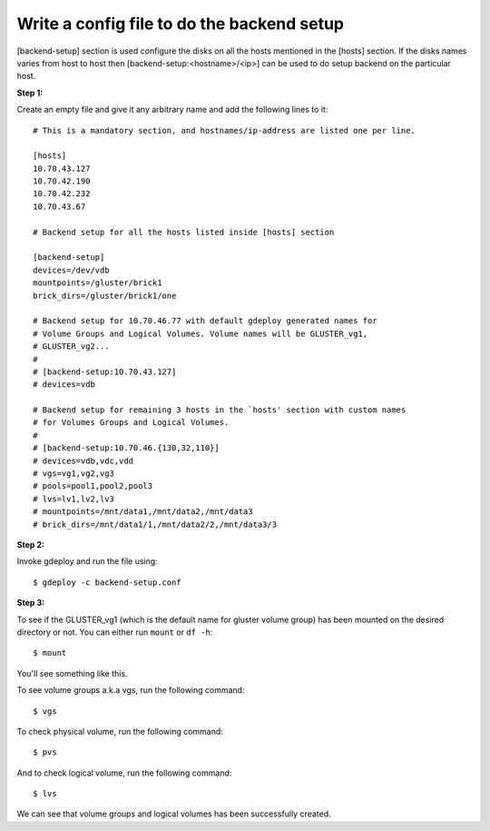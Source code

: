 Write a config file to do the backend setup
===========================================

[backend-setup] section is used configure the disks on all the hosts
mentioned in the [hosts] section. If the disks names varies from host to
host then [backend-setup:<hostname>/<ip>] can be used to do setup
backend on the particular host.

**Step 1:**

Create an empty file and give it any arbitrary name and add the following lines to it::

   # This is a mandatory section, and hostnames/ip-address are listed one per line.

   [hosts]
   10.70.43.127
   10.70.42.190
   10.70.42.232
   10.70.43.67

   # Backend setup for all the hosts listed inside [hosts] section

   [backend-setup]
   devices=/dev/vdb
   mountpoints=/gluster/brick1
   brick_dirs=/gluster/brick1/one

   # Backend setup for 10.70.46.77 with default gdeploy generated names for
   # Volume Groups and Logical Volumes. Volume names will be GLUSTER_vg1,
   # GLUSTER_vg2...
   #
   # [backend-setup:10.70.43.127]
   # devices=vdb

   # Backend setup for remaining 3 hosts in the `hosts' section with custom names
   # for Volumes Groups and Logical Volumes.
   #
   # [backend-setup:10.70.46.{130,32,110}]
   # devices=vdb,vdc,vdd
   # vgs=vg1,vg2,vg3
   # pools=pool1,pool2,pool3
   # lvs=lv1,lv2,lv3
   # mountpoints=/mnt/data1,/mnt/data2,/mnt/data3                                                      
   # brick_dirs=/mnt/data1/1,/mnt/data2/2,/mnt/data3/3


**Step 2:**

Invoke gdeploy and run the file using::
   
   $ gdeploy -c backend-setup.conf

**Step 3:**

To see if the GLUSTER_vg1 (which is the default name for gluster volume group)
has been mounted on the desired directory or not. You can either run ``mount``
or ``df -h``::

   $ mount
   
You'll see something like this.

.. image:: images/backend-setup.png

To see volume groups a.k.a vgs, run the following command::

  $ vgs

.. image:: images/vgs.png

To check physical volume, run the following command::

  $ pvs

.. image:: images/pvs.png

And to check logical volume, run the following command::

  $ lvs

.. image:: images/lvs.png

We can see that volume groups and logical volumes has been successfully created.
